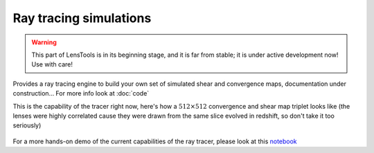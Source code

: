 Ray tracing simulations
***********************

.. warning:: This part of LensTools is in its beginning stage, and it is far from stable; it is under active development now! Use with care!

Provides a ray tracing engine to build your own set of simulated shear and convergence maps, documentation under construction... For more info look at :doc:`code`

This is the capability of the tracer right now, here's how a :math:`512\times 512` convergence and shear map triplet looks like (the lenses were highly correlated cause they were drawn from the same slice evolved in redshift, so don't take it too seriously)

.. figure:: ../../examples/raytraced_convergence.png

.. figure:: ../../examples/raytraced_shear.png 


For a more hands-on demo of the current capabilities of the ray tracer, please look at this `notebook <http://nbviewer.ipython.org/github/apetri/Notebooks/blob/master/gravitational_lensing.ipynb>`_